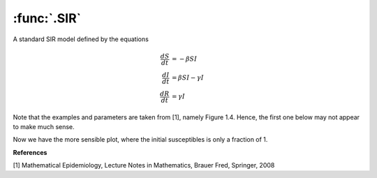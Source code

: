:func:`.SIR`
============

A standard SIR model defined by the equations
    
.. math::
    
    \frac{dS}{dt} &= -\beta SI \\
    \frac{dI}{dt} &= \beta SI - \gamma I \\
    \frac{dR}{dt} &= \gamma I
    
Note that the examples and parameters are taken from [1], namely Figure 1.4.  Hence, the first one below may not appear to make much sense.
    
.. ipython::
    
    In [1]: from pygom import common_models

    In [1]: import numpy

    In [1]: ode = common_models.SIR({'beta':3.6,'gamma':0.2})
    
    In [1]: t = numpy.linspace(0,730,1001)
    
    In [1]: N = 7781984.0
    
    In [1]: x0 = [1.0,10/N,0.0]
    
    In [1]: solution = ode.setInitialValue(x0,t[0]).integrate(t[1::])
    
    @savefig common_models_sir.png  
    In [1]: ode.plot()

Now we have the more sensible plot, where the initial susceptibles is only a fraction of 1.

.. ipython::

    In [1]: x0 = [0.065,123*(5.0/30.0)/N,0.0]
    
    In [1]: solution = ode.setInitialValue(x0,t[0]).integrate(t[1::])
    
    @savefig common_models_sir_realistic.png  
    In [1]: ode.plot()

**References**

[1] Mathematical Epidemiology, Lecture Notes in Mathematics, Brauer Fred, Springer, 2008
